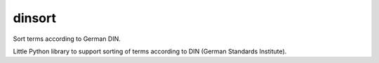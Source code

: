 dinsort
=======

Sort terms according to German DIN.

Little Python library to support sorting of terms according to DIN
(German Standards Institute).
